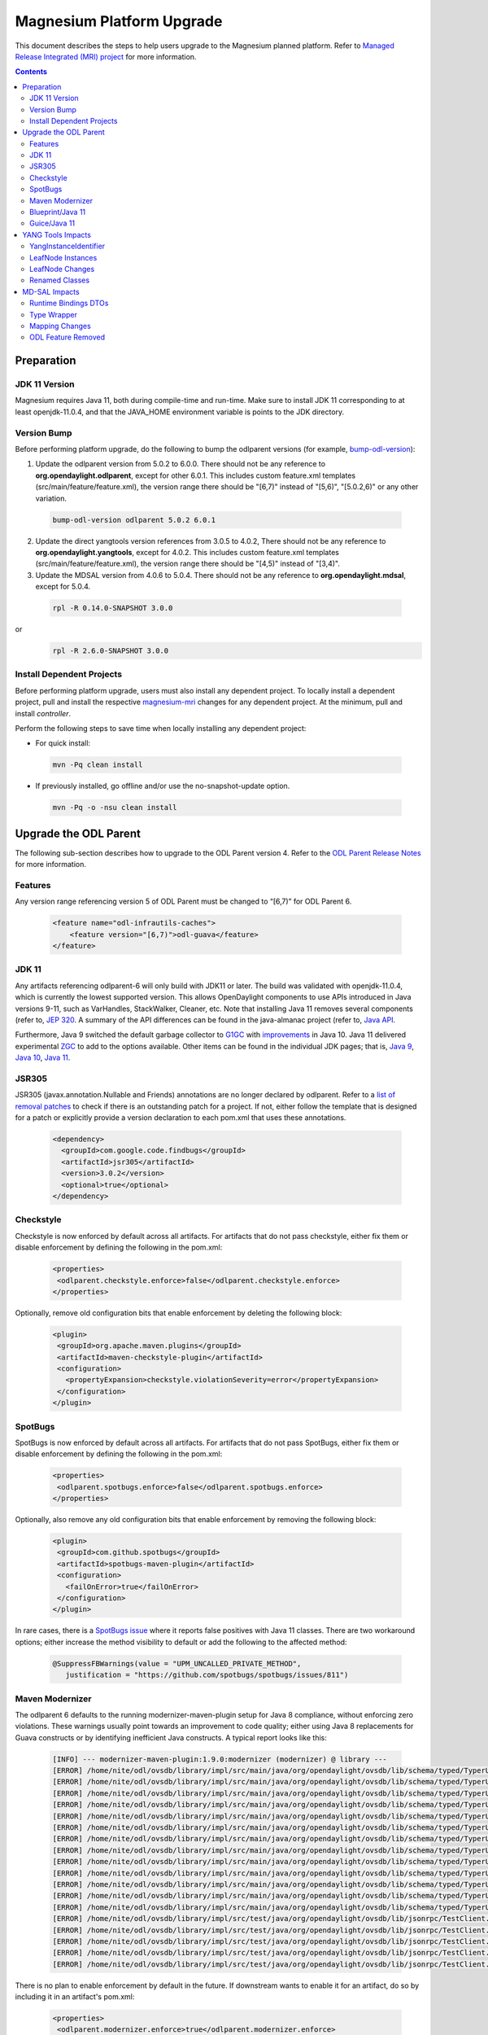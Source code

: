 ==========================
Magnesium Platform Upgrade
==========================

This document describes the steps to help users upgrade to the
Magnesium planned platform. Refer to `Managed Release Integrated (MRI)
project <https://git.opendaylight.org/gerrit/#/q/topic:magnesium-mri>`_
for more information.

.. contents:: Contents

Preparation
-----------

JDK 11 Version
^^^^^^^^^^^^^^

Magnesium requires Java 11, both during compile-time and run-time.
Make sure to install JDK 11 corresponding to at least openjdk-11.0.4,
and that the JAVA_HOME environment variable is points to the JDK directory.

Version Bump
^^^^^^^^^^^^

Before performing platform upgrade, do the following to bump the odlparent
versions (for example, `bump-odl-version <https://github.com/skitt/odl-tools/blob/master/bump-odl-version>`_):

1. Update the odlparent version from 5.0.2 to 6.0.0. There should
   not be any reference to **org.opendaylight.odlparent**, except
   for other 6.0.1. This includes custom feature.xml templates
   (src/main/feature/feature.xml), the version range there should
   be "[6,7)" instead of "[5,6)", "[5.0.2,6)" or any other variation.

 .. code-block:: none

  bump-odl-version odlparent 5.0.2 6.0.1

2. Update the direct yangtools version references from 3.0.5 to 4.0.2,
   There should not be any reference to **org.opendaylight.yangtools**,
   except for 4.0.2. This includes custom feature.xml templates
   (src/main/feature/feature.xml), the version range there should
   be "[4,5)" instead of "[3,4)".

3. Update the MDSAL version from 4.0.6 to 5.0.4. There should not be
   any reference to **org.opendaylight.mdsal**, except for 5.0.4.

 .. code-block:: none

  rpl -R 0.14.0-SNAPSHOT 3.0.0

or
 .. code-block:: none

  rpl -R 2.6.0-SNAPSHOT 3.0.0

Install Dependent Projects
^^^^^^^^^^^^^^^^^^^^^^^^^^

Before performing platform upgrade, users must also install
any dependent project. To locally install a dependent project,
pull and install the respective `magnesium-mri <https://git.opendaylight.org/gerrit/#/q/topic:magnesium-mri>`_ changes for any dependent project. At the minimum, pull and install *controller*.

Perform the following steps to save time when locally installing
any dependent project:

* For quick install:

 .. code-block:: none

  mvn -Pq clean install

* If previously installed, go offline and/or use the
  no-snapshot-update option.

 .. code-block:: none

  mvn -Pq -o -nsu clean install

Upgrade the ODL Parent
----------------------

The following sub-section describes how to upgrade to
the ODL Parent version 4. Refer to the `ODL Parent Release Notes
<https://github.com/opendaylight/odlparent/blob/master/NEWS.rst#version-600>`_
for more information.

Features
^^^^^^^^

Any version range referencing version 5 of ODL Parent must be changed
to “[6,7)” for ODL Parent 6.

 .. code-block:: none

   <feature name="odl-infrautils-caches">
       <feature version="[6,7)">odl-guava</feature>
   </feature>

JDK 11
^^^^^^

Any artifacts referencing odlparent-6 will only build with JDK11 or later.
The build was validated with openjdk-11.0.4, which is currently the lowest
supported version. This allows OpenDaylight components to use APIs introduced
in Java versions 9-11, such as VarHandles, StackWalker, Cleaner, etc. Note
that installing Java 11 removes several components (refer to, `JEP 320
<https://openjdk.java.net/jeps/320>`_. A summary of the API
differences can be found in the java-almanac project (refer to, `Java API
<http://download.eclipselab.org/jdkdiff/V8/V11/index.html>`_.

Furthermore, Java 9 switched the default garbage collector to `G1GC
<https://openjdk.java.net/jeps/248>`_ with `improvements
<https://openjdk.java.net/jeps/307>`_ in Java 10. Java 11 delivered
experimental `ZGC <https://openjdk.java.net/jeps/333>`_ to add to the
options available. Other items can be found in the individual JDK pages;
that is, `Java 9 <https://openjdk.java.net/projects/jdk9/>`_, `Java 10
<https://openjdk.java.net/projects/jdk/10/>`_, `Java 11
<https://openjdk.java.net/projects/jdk/11/>`_.

JSR305
^^^^^^

JSR305 (javax.annotation.Nullable and Friends) annotations are no longer
declared by odlparent. Refer to a `list of removal patches
<https://git.opendaylight.org/gerrit/q/topic:jsr305>`_ to check
if there is an outstanding patch for a project. If not, either follow
the template that is designed for a patch or explicitly provide a
version declaration to each pom.xml that uses these annotations.

 .. code-block:: none

   <dependency>
     <groupId>com.google.code.findbugs</groupId>
     <artifactId>jsr305</artifactId>
     <version>3.0.2</version>
     <optional>true</optional>
   </dependency>

Checkstyle
^^^^^^^^^^

Checkstyle is now enforced by default across all artifacts. For artifacts
that do not pass checkstyle, either fix them or disable enforcement by
defining the following in the pom.xml:

 .. code-block:: none

   <properties>
    <odlparent.checkstyle.enforce>false</odlparent.checkstyle.enforce>
   </properties>

Optionally, remove old configuration bits that enable enforcement by
deleting the following block:

 .. code-block:: none

  <plugin>
   <groupId>org.apache.maven.plugins</groupId>
   <artifactId>maven-checkstyle-plugin</artifactId>
   <configuration>
     <propertyExpansion>checkstyle.violationSeverity=error</propertyExpansion>
   </configuration>
  </plugin>

SpotBugs
^^^^^^^^

SpotBugs is now enforced by default across all artifacts. For artifacts that
do not pass SpotBugs, either fix them or disable enforcement by defining the
following in the pom.xml:

 .. code-block:: none

  <properties>
   <odlparent.spotbugs.enforce>false</odlparent.spotbugs.enforce>
  </properties>

Optionally, also remove any old configuration bits that enable enforcement
by removing the following block:

 .. code-block:: none

  <plugin>
   <groupId>com.github.spotbugs</groupId>
   <artifactId>spotbugs-maven-plugin</artifactId>
   <configuration>
     <failOnError>true</failOnError>
   </configuration>
  </plugin>

In rare cases, there is a `SpotBugs issue <https://github.com/spotbugs/spotbugs/issues/811>`_
where it reports false positives with Java 11 classes. There are two
workaround options; either increase the method visibility to default
or add the following to the affected method:

 .. code-block:: none

  @SuppressFBWarnings(value = "UPM_UNCALLED_PRIVATE_METHOD",
     justification = "https://github.com/spotbugs/spotbugs/issues/811")

Maven Modernizer
^^^^^^^^^^^^^^^^

The odlparent 6 defaults to the running modernizer-maven-plugin setup for
Java 8 compliance, without enforcing zero violations. These warnings usually
point towards an improvement to code quality; either using Java 8 replacements
for Guava constructs or by identifying inefficient Java constructs.
A typical report looks like this:

 .. code-block:: none

  [INFO] --- modernizer-maven-plugin:1.9.0:modernizer (modernizer) @ library ---
  [ERROR] /home/nite/odl/ovsdb/library/impl/src/main/java/org/opendaylight/ovsdb/lib/schema/typed/TyperUtils$1.java:398: Prefer java.util.Objects.equals(Object, Object)
  [ERROR] /home/nite/odl/ovsdb/library/impl/src/main/java/org/opendaylight/ovsdb/lib/schema/typed/TyperUtils.java:439: Prefer java.util.Objects.requireNonNull(Object)
  [ERROR] /home/nite/odl/ovsdb/library/impl/src/main/java/org/opendaylight/ovsdb/lib/schema/typed/TyperUtils.java:440: Prefer java.util.Objects.requireNonNull(Object)
  [ERROR] /home/nite/odl/ovsdb/library/impl/src/main/java/org/opendaylight/ovsdb/lib/schema/typed/TyperUtils.java:441: Prefer java.util.Objects.requireNonNull(Object)
  [ERROR] /home/nite/odl/ovsdb/library/impl/src/main/java/org/opendaylight/ovsdb/lib/schema/typed/TyperUtils.java:468: Prefer java.util.Objects.requireNonNull(Object)
  [ERROR] /home/nite/odl/ovsdb/library/impl/src/main/java/org/opendaylight/ovsdb/lib/schema/typed/TyperUtils.java:469: Prefer java.util.Objects.requireNonNull(Object)
  [ERROR] /home/nite/odl/ovsdb/library/impl/src/main/java/org/opendaylight/ovsdb/lib/schema/typed/TyperUtils.java:470: Prefer java.util.Objects.requireNonNull(Object)
  [ERROR] /home/nite/odl/ovsdb/library/impl/src/main/java/org/opendaylight/ovsdb/lib/schema/typed/TyperUtils.java:497: Prefer java.util.Objects.requireNonNull(Object)
  [ERROR] /home/nite/odl/ovsdb/library/impl/src/main/java/org/opendaylight/ovsdb/lib/schema/typed/TyperUtils.java:498: Prefer java.util.Objects.requireNonNull(Object)
  [ERROR] /home/nite/odl/ovsdb/library/impl/src/main/java/org/opendaylight/ovsdb/lib/schema/typed/TyperUtils.java:499: Prefer java.util.Objects.requireNonNull(Object)
  [ERROR] /home/nite/odl/ovsdb/library/impl/src/main/java/org/opendaylight/ovsdb/lib/schema/typed/TyperUtils.java:529: Prefer java.util.Objects.requireNonNull(Object)
  [ERROR] /home/nite/odl/ovsdb/library/impl/src/main/java/org/opendaylight/ovsdb/lib/schema/typed/TyperUtils.java:530: Prefer java.util.Objects.requireNonNull(Object)
  [ERROR] /home/nite/odl/ovsdb/library/impl/src/main/java/org/opendaylight/ovsdb/lib/schema/typed/TyperUtils.java:531: Prefer java.util.Objects.requireNonNull(Object)
  [ERROR] /home/nite/odl/ovsdb/library/impl/src/test/java/org/opendaylight/ovsdb/lib/jsonrpc/TestClient.java:63: Prefer java.lang.String.getBytes(java.nio.charset.Charset)
  [ERROR] /home/nite/odl/ovsdb/library/impl/src/test/java/org/opendaylight/ovsdb/lib/jsonrpc/TestClient.java:68: Prefer java.lang.String.getBytes(java.nio.charset.Charset)
  [ERROR] /home/nite/odl/ovsdb/library/impl/src/test/java/org/opendaylight/ovsdb/lib/jsonrpc/TestClient.java:70: Prefer java.lang.String.getBytes(java.nio.charset.Charset)
  [ERROR] /home/nite/odl/ovsdb/library/impl/src/test/java/org/opendaylight/ovsdb/lib/jsonrpc/TestClient.java:80: Prefer java.lang.String.getBytes(java.nio.charset.Charset)
  [ERROR] /home/nite/odl/ovsdb/library/impl/src/test/java/org/opendaylight/ovsdb/lib/jsonrpc/TestClient.java:88: Prefer java.lang.String.getBytes(java.nio.charset.Charset)

There is no plan to enable enforcement by default in the future. If downstream
wants to enable it for an artifact, do so by including it in an artifact's pom.xml:

 .. code-block:: none

  <properties>
   <odlparent.modernizer.enforce>true</odlparent.modernizer.enforce>
  </properties>

Blueprint/Java 11
^^^^^^^^^^^^^^^^^

As detailed in the upstream `bug report <https://issues.apache.org/jira/browse/ARIES-1923>`_,
the aries-proxy-impl used for proxying services between the blueprint container and OSGi service
registry is not able to cope with JEP-181 nestmates. As a workaround for the issue,
artifacts can specify in the pom.xml to force the compiler to target Java 10 (that is,
omit JEP-181).

 .. code-block:: none

  <properties>
    <!-- FIXME: Workaround for https://issues.apache.org/jira/browse/ARIES-1923 -->
    <maven.compiler.release>10</maven.compiler.release>
  </properties>

Guice/Java 11
^^^^^^^^^^^^^

Current version of Guice propagated from the odlparent does not *grok*
Java 11 classes This results in the following splat:

 .. code-block:: none

   Caused by: java.lang.IllegalArgumentException
     at com.google.inject.internal.asm.$ClassReader.<init>(Unknown Source)
     at com.google.inject.internal.asm.$ClassReader.<init>(Unknown Source)
     at com.google.inject.internal.asm.$ClassReader.<init>(Unknown Source)
     at com.google.inject.internal.util.LineNumbers.<init>(LineNumbers.java:66)
     at com.google.inject.internal.util.StackTraceElements$1.load(StackTraceElements.java:46)
     at com.google.inject.internal.util.StackTraceElements$1.load(StackTraceElements.java:43)
     at com.google.common.cache.LocalCache$LoadingValueReference.loadFuture(LocalCache.java:3529)
     at com.google.common.cache.LocalCache$Segment.loadSync(LocalCache.java:2278)
     at com.google.common.cache.LocalCache$Segment.lockedGetOrLoad(LocalCache.java:2155)
     at com.google.common.cache.LocalCache$Segment.get(LocalCache.java:2045)

Typically, this occurs in UTs that are based on Guice injection. The workaround is to
override the Guice version in the affected artifact by doing the following. This is not
needed with the `odlparent-6.0.1. <https://git.opendaylight.org/gerrit/c/odlparent/+/84837>`_:

 .. code-block:: none

  <dependencyManagement>
    <dependencies>
     <dependency>
       <groupId>com.google.inject</groupId>
       <artifactId>guice</artifactId>
       <version>4.2.2</version>
     </dependency>
   </dependencies>
  </dependencyManagement>

YANG Tools Impacts
------------------

YangInstanceIdentifier
^^^^^^^^^^^^^^^^^^^^^^

The YangInstanceIdentifier.NodeIdentifierWithPredicates was a final class,
holding a map of QName/value pairs. This class is most often used with a
single QName/value pair; thus, the yangtools-6.0.0 provides two separate
specializations:

* one for a single pair
* one for all other cases

This specialization saves one level of object indirection, which reduces
the heap usage for single-pair case by 33-37.5%. The impact is that any
code relying on NodeIdentifierWithPredicates.getClass() will break.
Users are advised to switch to this instance of checks instead.

LeafNode Instances
^^^^^^^^^^^^^^^^^^

LeafNode instances are treated as transient. That is, immutable
implementations of NormalizedNodeContainer do not retain any stored
LeafNode instance as per of a Jira issue. Since LeafNodes are pairs
(NodeIdentifier, value), they can be instantiated on demand. This saves
significant amount of heap for all NormalizedNode trees, especially those
that are used in a DataTree (datastore, etc.). The downside of this is
that leaf identity can no longer be relied on, so any code relying on
NormalizedNodeContainer.getChild() or NormalizedNodeContainer.getValue(),
so returning stable LeafNode references will break.

LeafNode Changes
^^^^^^^^^^^^^^^^

As detailed in JIRA, this change modifies the types used as LeafNode
changes in the case of *uint* types.

.. list-table::
   :widths: 10 20 40
   :header-rows: 1

   * - **YANG Type**
     - **Old Java Type**
     - **New Java Type**
   * - uint8
     - java.lang.Short
     - org.opendaylight.yangtools.yang.common.Uint8
   * - uint16
     - java.lang.Integer
     - org.opendaylight.yangtools.yang.common.Uint16
   * - uint32
     - java.lang.Long
     - org.opendaylight.yangtools.yang.common.Uint32
   * - uint64
     - java.math.BigInteger
     - org.opendaylight.yangtools.yang.common.Uint64

Since NormalizedNode APIs are inherently not type-safe, they cannot
be validated at compile-time, since downstreams are expected to update
code accordingly. Leaf values and MD-SAL binding are validated by YANG
Tools codecs, so access to malformed data can be discovered through
those means. However, DataTree and components built on top of it will
not perform value validation; thus, storage is not good enough of a
test for compatibility. The best check is reading the entire datastore
through RESTCONF, so that it forces type checks to occur and will fail
when there is a mismatch.

Renamed Classes
^^^^^^^^^^^^^^^

To keep naming consistent, the following classes were renamed:

* AnyXmlSchemaNode renamed to AnyxmlSchemaNode
* AnyDataSchemaNode renamed to AnydataSchemaNode
* AnyDataNode renamed to AnydataNode
* AnyXmlNode renamed to DOMSourceAnyxmlNode

MD-SAL Impacts
--------------

Runtime Bindings DTOs
^^^^^^^^^^^^^^^^^^^^^

Runtime binding DTOs (data transfer objects) no longer return
mutable lists. That is Runtime-based DTOs that are provided to
DataTreeChangeListener, RPC invocations and resulting from datastore
reads, no longer return collections that are mutable. For details,
see the `MD-SAL issue <https://jira.opendaylight.org/browse/MDSAL-440>`_,
but refer to the following to get a brief overview:

 .. code-block:: none

  interface SomeObject extends DataObject {
    List<Other> getOther();
  }

In addition, the *getOther()* method implementation no longer returns
an ArrayList. This is a known bug and a divergence from the binding
specification design assumptions. It is known to have been misused
by the application code. Any attempt to modify this collection results
in an UnsupportedOperationException error being thrown. In addition,
any call sites triggering it must be updated to create a mutable copy
of the list.

Type Wrapper
^^^^^^^^^^^^

Type wrapper classes establish an equality domain. As noted in the
corresponding the MD-SAL issue, rules for comparing type-wrapper
classes have been relaxed. This can lead to objects previously
deemed as non-equal to be evaluated as equal.

Previously, a construct that appeared as:

 .. code-block:: none

  typedef foo {
    type int;
  }

  typedef bar {
    type foo;
  }

Used like this:

 .. code-block:: none

  Foo foo = new Foo(1);
  Bar bar = new Bar(1);
  assertEquals(foo, bar);

Would fail the assertion. However, now it succeeds.

Mapping Changes
^^^^^^^^^^^^^^^

As noted in YANG Tools above, the value mapping was changed in the
DOM domain. Since binding/DOM adaption must translate values
accurately, and not reflecting that change in Binding APIs would
lead to a prohibitive runtime cost. Therefore, binding codegen
contract changes in the way these types are mapped, which resolves
a separate issue as a side effect.

This impacts the getter methods the most, as they lose their ability
to automatically unbox. All users are unfortunately forced to adapt
to these, by calling provided a .toJava() method on the returned object.
For example, given the model:

 .. code-block:: none

  container foo {
    leaf bar {
     type uint32;
     }
   }

A *long* corresponding to the value is acquired as:

 .. code-block:: none

   long bar = foo.getBar().toJava();

Most users of builders and encapsulated value types are not as affected,
since the codegen generates compatibility bridge methods, which adapt old
value types to new uses. Therefore, the transition is seamless. These methods
are marked as @Deprecated(forRemoval = true), so their use is clearly flagged
during build as the following:

 .. code-block:: none

  [WARNING] netconf/netconf/netconf-topology/src/test/java/org/opendaylight/netconf/topology/impl/NetconfTopologyImplTest.java:[164,26] PortNumber(java.lang.Integer) in org.opendaylight.yang.gen.v1.urn.ietf.params.xml.ns.yang.ietf.inet.types.rev130715.PortNumber has been deprecated and marked for removal
  [WARNING] netconf/netconf/netconf-topology/src/test/java/org/opendaylight/netconf/topology/impl/NetconfTopologyImplTest.java:[166,17] setDefaultRequestTimeoutMillis(java.lang.Long) in org.opendaylight.yang.gen.v1.urn.opendaylight.netconf.node.topology.rev150114.NetconfNodeBuilder has been deprecated and marked for removal
  [WARNING] netconf/netconf/netconf-topology/src/test/java/org/opendaylight/netconf/topology/impl/NetconfTopologyImplTest.java:[167,17] setBetweenAttemptsTimeoutMillis(java.lang.Integer) in org.opendaylight.yang.gen.v1.urn.opendaylight.netconf.node.topology.rev150114.NetconfNodeBuilder has been deprecated and marked for removal
  [WARNING] netconf/netconf/netconf-topology/src/test/java/org/opendaylight/netconf/topology/impl/NetconfTopologyImplTest.java:[168,17] setKeepaliveDelay(java.lang.Long) in org.opendaylight.yang.gen.v1.urn.opendaylight.netconf.node.topology.rev150114.NetconfNodeBuilder has been deprecated and marked for removal

These compatibility wrappers are not generated in case of union types, as that would run counter to MDSAL-330, where such compatibility wrappers would cause conflicts.

Downstream users are strongly encouraged to migrate, as these methods and constructors
will be removed in Aluminum. In order to facilitate that migration, a set of
fromJava() methods is provided from the
org.opendaylight.yangtools.yang.common.UintConversions. These take widened
Java primitive (short, int, long) or a BigInteger to produce the corresponding
Uint8/Uint16/Uint32/Uint64:

 .. code-block:: none

  imports static org.opendaylight.yangtools.yang.common.UintConversions.fromJava;

   Uint64 zero = fromJava(BigInteger.ZERO);
   Uint8 one = fromJava((short) 1);
   Uint16 two = fromJava(2);
   Uint32 three = fromJava(3L);

  .. Note:: A proper migration should adopt these types as the replacement
     of the short/integer/long/biginteger in a custom structure. However,
     these types of conversion have a cost, especially in the case of
     Uint64/BigInteger conversion. Unless required, projects should
     eliminate the use of BigInteger in favor of Uint64, since Uint64
     is superior in terms of performance and memory footprint.

ODL Feature Removed
^^^^^^^^^^^^^^^^^^^

The odl-mdsal-model-draft-bierman-netconf-restconf-02 feature was removed.
This feature, along with org.opendaylight.mdsal.model/ietf-restconf artifact
was removed from MDSAL, but was migrated to its sole user in these patches.
